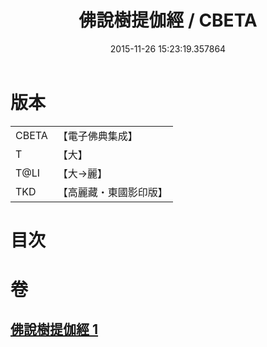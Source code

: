 #+TITLE: 佛說樹提伽經 / CBETA
#+DATE: 2015-11-26 15:23:19.357864
* 版本
 |     CBETA|【電子佛典集成】|
 |         T|【大】     |
 |      T@LI|【大→麗】   |
 |       TKD|【高麗藏・東國影印版】|

* 目次
* 卷
** [[file:KR6i0170_001.txt][佛說樹提伽經 1]]
